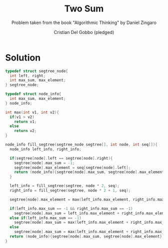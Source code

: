 #+TITLE: Two Sum
#+AUTHOR: Cristian Del Gobbo (pledged)
#+SUBTITLE: Problem taken from the book "Algorithmic Thinking" by Daniel Zingaro
#+STARTUP: overview hideblocks indent
#+PROPERTY: header-args:C :main yes :includes <stdio.h> <stdlib.h> <string.h> :results output :noweb yes

* Solution
#+begin_src C
  typedef struct segtree_node{
    int left, right;
    int max_sum, max_element;
  } segtree_node;

  typedef struct node_info{
    int max_sum, max_element;
  } node_info;

  int max(int v1, int v2){
    if(v1 > v2)
      return v1;
    else
      return v2;
  }

  node_info fill_segtree(segtree_node segtree[], int node, int seq[]){
    node_info left_info, right_info;

    if(segtree[node].left == segtree[node].right){
      segtree[node].max_sum = -1;
      segtree[node].max_element = seq[segtree[node].left];
      return (node_info){segtree[node].max_sum, segtree[node].max_element};
    }

    left_info = fill_segtree(segtree, node * 2, seq);
    right_info = fill_segtree(segtree, node * 2 + 1, seq);

    segtree[node].max_element = max(left_info.max_element, right_info.max_element);

    if(left_info.max_sum == -1 && right_info.max_sum == -1)
      segtree[node].max_sum = left_info.max_element + right_info.max_element; 
    else if(left_info.max_sum == -1)
      segtree[node].max_sum = max(left_info.max_element + right_info.max_element, right_info.max_sum);
    else
      segtree[node].max_sum = max(left_info.max_element + right_info.max_element, max(left_info.max_sum, right_info.max_sum));
    return (node_info){segtree[node].max_sum, segtree[node].max_element};
  }
#+end_src

#+RESULTS:
